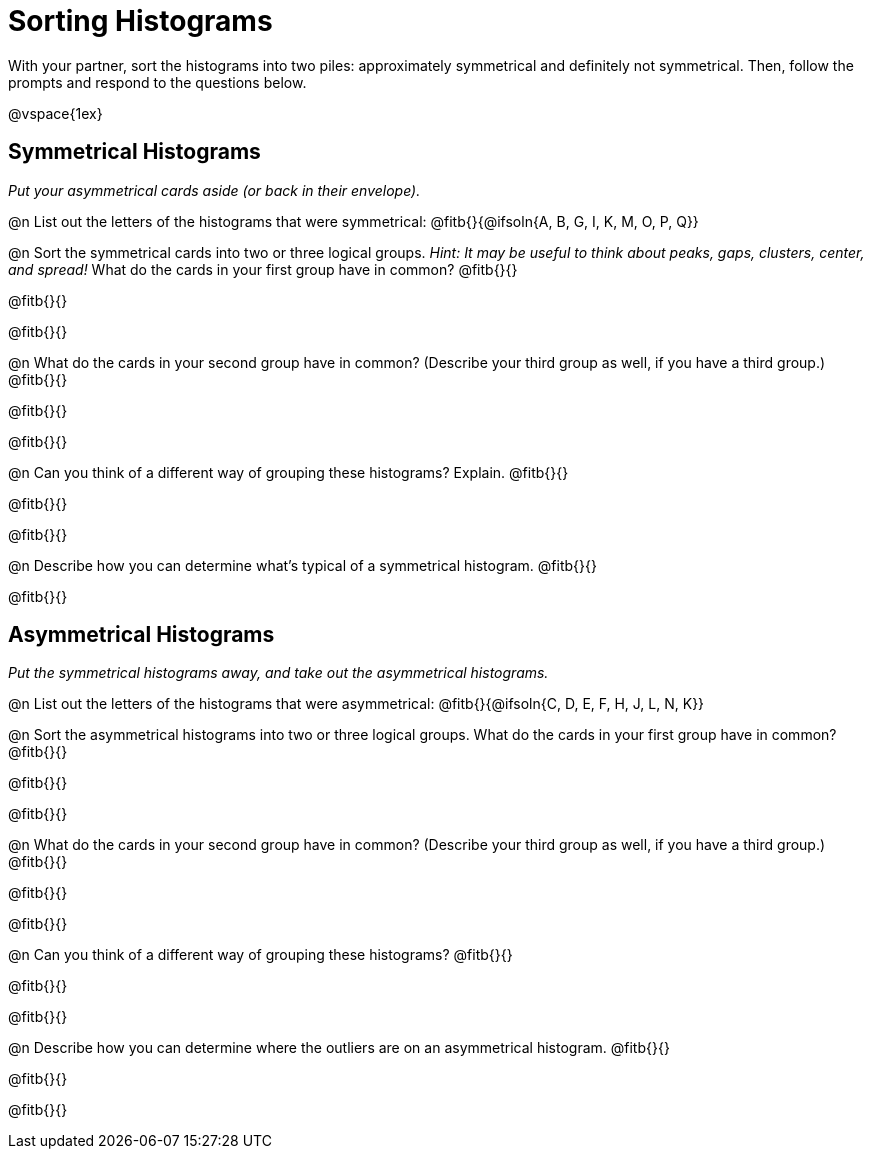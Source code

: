 = Sorting Histograms

With your partner, sort the histograms into two piles: approximately symmetrical and definitely not symmetrical. Then, follow the prompts and respond to the questions below.

@vspace{1ex}

== Symmetrical Histograms

_Put your asymmetrical cards aside (or back in their envelope)._

@n List out the letters of the histograms that were symmetrical: @fitb{}{@ifsoln{A, B, G, I, K, M, O, P, Q}}

@n Sort the symmetrical cards into two or three logical groups. _Hint: It may be useful to think about peaks, gaps, clusters, center, and spread!_ What do the cards in your first group have in common? @fitb{}{}

@fitb{}{}

@fitb{}{}

@n What do the cards in your second group have in common? (Describe your third group as well, if you have a third group.) @fitb{}{}

@fitb{}{}

@fitb{}{}

@n Can you think of a different way of grouping these histograms? Explain. @fitb{}{}

@fitb{}{}

@fitb{}{}

@n Describe how you can determine what's typical of a symmetrical histogram.  @fitb{}{}

@fitb{}{}

== Asymmetrical Histograms

_Put the symmetrical histograms away, and take out the asymmetrical histograms._

@n List out the letters of the histograms that were asymmetrical: @fitb{}{@ifsoln{C, D, E, F, H, J, L, N, K}}


@n Sort the asymmetrical histograms into two or three logical groups. What do the cards in your first group have in common? @fitb{}{}

@fitb{}{}

@fitb{}{}

@n What do the cards in your second group have in common? (Describe your third group as well, if you have a third group.) @fitb{}{}

@fitb{}{}

@fitb{}{}

@n Can you think of a different way of grouping these histograms? @fitb{}{}

@fitb{}{}

@fitb{}{}

@n Describe how you can determine where the outliers are on an asymmetrical histogram. @fitb{}{}

@fitb{}{}

@fitb{}{}
